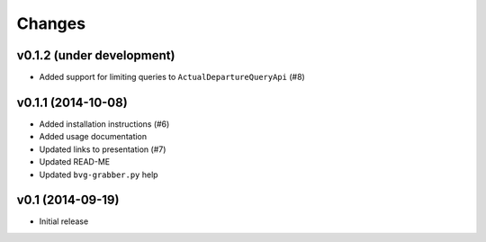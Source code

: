 =======
Changes
=======


v0.1.2 (under development)
==========================

* Added support for limiting queries to ``ActualDepartureQueryApi`` (#8)


v0.1.1 (2014-10-08)
===================

* Added installation instructions (#6)
* Added usage documentation
* Updated links to presentation (#7)
* Updated READ-ME
* Updated ``bvg-grabber.py`` help


v0.1 (2014-09-19)
=================

* Initial release
